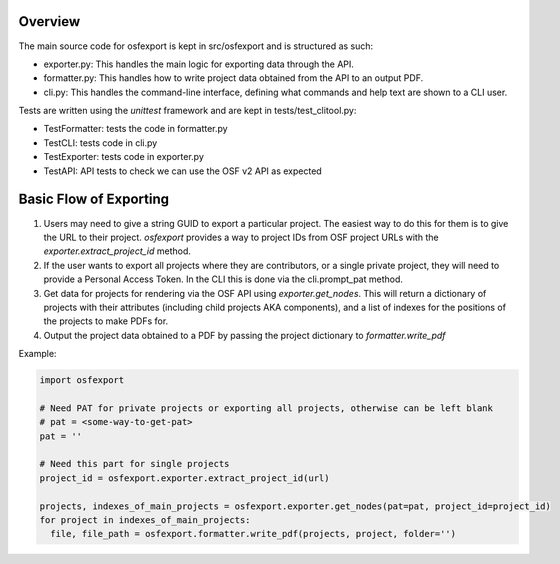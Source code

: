 Overview
========

The main source code for osfexport is kept in src/osfexport and is structured as such:

* exporter.py: This handles the main logic for exporting data through the API.
* formatter.py: This handles how to write project data obtained from the API to an output PDF.
* cli.py: This handles the command-line interface, defining what commands and help text are shown to a CLI user.

Tests are written using the `unittest` framework and are kept in tests/test_clitool.py:

* TestFormatter: tests the code in formatter.py
* TestCLI: tests code in cli.py
* TestExporter: tests code in exporter.py
* TestAPI: API tests to check we can use the OSF v2 API as expected

Basic Flow of Exporting
=======================

1. Users may need to give a string GUID to export a particular project. The easiest way to do this for them is to give the URL to their project. `osfexport` provides a way to project IDs from OSF project URLs with the `exporter.extract_project_id` method.
2. If the user wants to export all projects where they are contributors, or a single private project, they will need to provide a Personal Access Token. In the CLI this is done via the cli.prompt_pat method.
3. Get data for projects for rendering via the OSF API using `exporter.get_nodes`. This will return a dictionary of projects with their attributes (including child projects AKA components), and a list of indexes for the positions of the projects to make PDFs for.
4. Output the project data obtained to a PDF by passing the project dictionary to `formatter.write_pdf`

Example:

.. code-block:: python

  import osfexport

  # Need PAT for private projects or exporting all projects, otherwise can be left blank
  # pat = <some-way-to-get-pat>
  pat = ''

  # Need this part for single projects
  project_id = osfexport.exporter.extract_project_id(url)

  projects, indexes_of_main_projects = osfexport.exporter.get_nodes(pat=pat, project_id=project_id)
  for project in indexes_of_main_projects:
    file, file_path = osfexport.formatter.write_pdf(projects, project, folder='')
